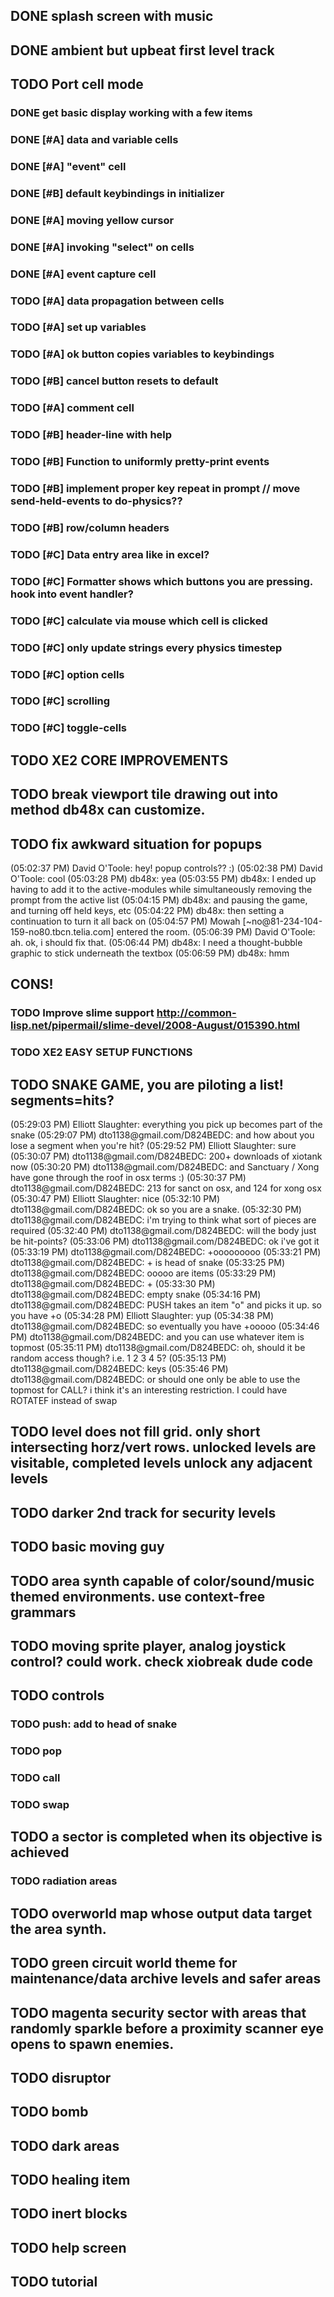 ** DONE splash screen with music
CLOSED: [2010-03-20 Sat 11:03]
** DONE ambient but upbeat first level track
CLOSED: [2010-03-20 Sat 14:03]
** TODO Port cell mode
*** DONE get basic display working with a few items
CLOSED: [2010-03-22 Mon 02:46]
*** DONE [#A] data and variable cells
*** DONE [#A] "event" cell 
CLOSED: [2010-03-22 Mon 17:25]
*** DONE [#B] default keybindings in initializer
CLOSED: [2010-03-22 Mon 18:45]
*** DONE [#A] moving yellow cursor
CLOSED: [2010-03-22 Mon 18:45]
*** DONE [#A] invoking "select" on cells
CLOSED: [2010-03-22 Mon 18:46]
*** DONE [#A] event capture cell 
CLOSED: [2010-03-22 Mon 19:06]
*** TODO [#A] data propagation between cells
*** TODO [#A] set up variables
*** TODO [#A] ok button copies variables to keybindings
*** TODO [#B] cancel button resets to default
*** TODO [#A] comment cell
*** TODO [#B] header-line with help
*** TODO [#B] Function to uniformly pretty-print events
*** TODO [#B] implement proper key repeat in prompt // move send-held-events to do-physics??
*** TODO [#B] row/column headers
*** TODO [#C] Data entry area like in excel?
*** TODO [#C] Formatter shows which buttons you are pressing. hook into event handler?
*** TODO [#C] calculate via mouse which cell is clicked
*** TODO [#C] only update strings every physics timestep
*** TODO [#C] option cells
*** TODO [#C] scrolling
*** TODO [#C] toggle-cells
** TODO XE2 CORE IMPROVEMENTS
** TODO break viewport tile drawing out into method db48x can customize.
** TODO fix awkward situation for popups
(05:02:37 PM) David O'Toole: hey! popup controls?? :)
(05:02:38 PM) David O'Toole: cool
(05:03:28 PM) db48x: yea
(05:03:55 PM) db48x: I ended up having to add it to the active-modules while simultaneously removing the prompt from the active list
(05:04:15 PM) db48x: and pausing the game, and turning off held keys, etc
(05:04:22 PM) db48x: then setting a continuation to turn it all back on
(05:04:57 PM) Mowah [~no@81-234-104-159-no80.tbcn.telia.com] entered the room.
(05:06:39 PM) David O'Toole: ah. ok, i should fix that. 
(05:06:44 PM) db48x: I need a thought-bubble graphic to stick underneath the textbox
(05:06:59 PM) db48x: hmm
** CONS!
*** TODO Improve slime support http://common-lisp.net/pipermail/slime-devel/2008-August/015390.html
*** TODO XE2 EASY SETUP FUNCTIONS

** TODO SNAKE GAME, you are piloting a list! segments=hits?
(05:29:03 PM) Elliott Slaughter: everything you pick up becomes part of the snake
(05:29:07 PM) dto1138@gmail.com/D824BEDC: and how about you lose a segment when you're hit?
(05:29:52 PM) Elliott Slaughter: sure
(05:30:07 PM) dto1138@gmail.com/D824BEDC: 200+ downloads of xiotank now
(05:30:20 PM) dto1138@gmail.com/D824BEDC: and Sanctuary / Xong have gone through the roof in osx terms :)
(05:30:37 PM) dto1138@gmail.com/D824BEDC: 213 for sanct on osx, and 124 for xong osx
(05:30:47 PM) Elliott Slaughter: nice
(05:32:10 PM) dto1138@gmail.com/D824BEDC: ok so you are a snake.
(05:32:30 PM) dto1138@gmail.com/D824BEDC: i'm trying to think what sort of pieces are required
(05:32:40 PM) dto1138@gmail.com/D824BEDC: will the body just be hit-points?
(05:33:06 PM) dto1138@gmail.com/D824BEDC: ok i've got it
(05:33:19 PM) dto1138@gmail.com/D824BEDC: +ooooooooo
(05:33:21 PM) dto1138@gmail.com/D824BEDC: + is head of snake
(05:33:25 PM) dto1138@gmail.com/D824BEDC: ooooo are items
(05:33:29 PM) dto1138@gmail.com/D824BEDC: +
(05:33:30 PM) dto1138@gmail.com/D824BEDC: empty snake
(05:34:16 PM) dto1138@gmail.com/D824BEDC: PUSH takes an item "o" and picks it up.     so you have  +o
(05:34:28 PM) Elliott Slaughter: yup
(05:34:38 PM) dto1138@gmail.com/D824BEDC: so eventually you have +ooooo
(05:34:46 PM) dto1138@gmail.com/D824BEDC: and you can use whatever item is topmost
(05:35:11 PM) dto1138@gmail.com/D824BEDC: oh, should it be random access though? i.e. 1 2 3 4 5?
(05:35:13 PM) dto1138@gmail.com/D824BEDC: keys
(05:35:46 PM) dto1138@gmail.com/D824BEDC: or should one only be able to use the topmost for CALL? i think it's an interesting restriction. I could have ROTATEF instead of swap
** TODO level does not fill grid. only short intersecting horz/vert rows. unlocked levels are visitable, completed levels unlock any adjacent levels
** TODO darker 2nd track for security levels
** TODO basic moving guy
** TODO area synth capable of color/sound/music themed environments. use context-free grammars
** TODO moving sprite player, analog joystick control? could work. check xiobreak dude code
** TODO controls
*** TODO push: add to head of snake
*** TODO pop
*** TODO call
*** TODO swap
** TODO a sector is completed when its objective is achieved
*** TODO radiation areas
** TODO overworld map whose output data target the area synth.
** TODO green circuit world theme for maintenance/data archive levels and safer areas
** TODO magenta security sector with areas that randomly sparkle before a proximity scanner eye opens to spawn enemies.
** TODO disruptor
** TODO bomb
** TODO dark areas
** TODO healing item
** TODO inert blocks
** TODO help screen
** TODO tutorial

